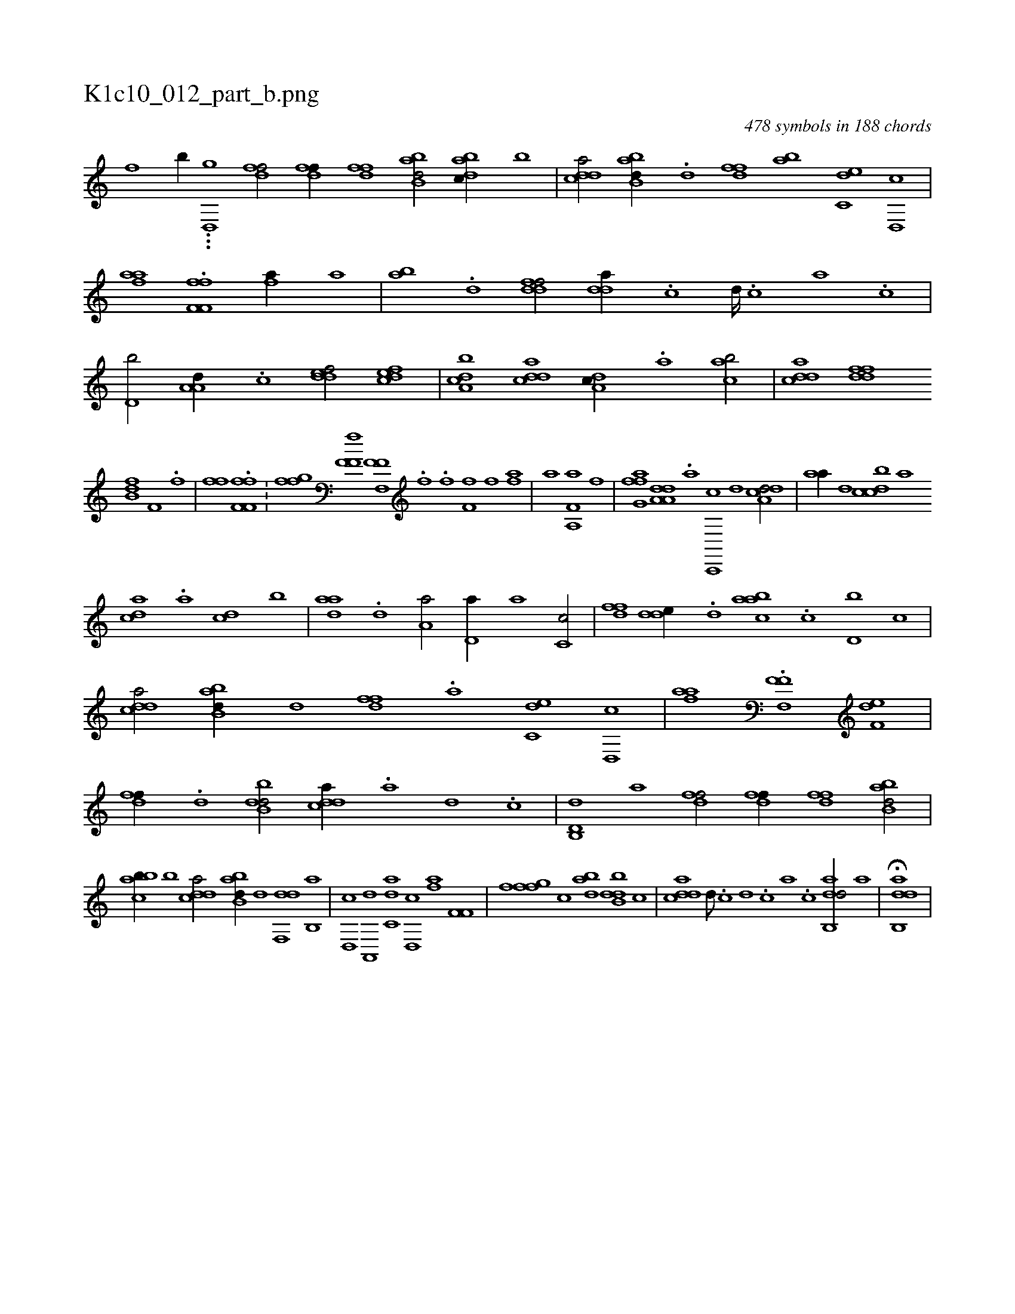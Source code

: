 X:1
%
%%titleleft true
%%tabaddflags 0
%%tabrhstyle grid
%
T:K1c10_012_part_b.png
C:478 symbols in 188 chords
L:1/1
K:italiantab
%
[,,,f] [,,,,,,b//] ...[,#y,d,,g] [,dff/] [,dff//] [,dff] [abb,d/] [dabc//] [,,b] |\
	[cdda/] [abb,d//] .[,,d] [,dff] [ab] [c,de] [d,,c] |\
	[fhaa] .[h] [if,f,i] [,,,h] [h,ff] [fhia//] [,a] |\
	[,ba] .[d] [ddff/] [,dda//] .[c] [d////] .[c] [a] .[c] |\
	[d,b/] [,a,a,d//] .[,,,c] [,ddef/] [,dfec] |\
	[a,bcd] [cdda] [da,c//] .[,a] [acb/] |\
	[cdda] [ddff] 
%
[fb,d] [,if,h//] .[f] |\
	[h,ff] .[,i] [if,f,i] [,,,h] [,,ff] .[h] [h,i/] |\
	[,fgh] [f] [hff,h] [,if,h] |\
	[,if,h] [,if,h] [,hf,,h//] .[,f] [,h///] .[,f] [,h] .[,i] |\
	[ff,h//] [h] [i] .[f] [hi,,h/] [fha] |\
	[,,,a] [,a,,h] [f,a] [h,i,,h//] [,,,f] |\
	[ffg,a] [,h] [da,a,d] .[a] [c,,,c] [,,d] [a,dcd/] |\
	[,,aa//] [,d] [,dbcc] [,,,a] 
%
[,,dca] .[,a] [,cd] [,,b] |\
	[,daa] .[,,d] [,a,a/] [,d,a//] [,,,a] [,c,c/] |\
	[,dff] [,dde//] .[,d] [aabc] .[c] [d,b] [,c] |\
	[cdda/] [abb,d//] [,,d] [,dff] .[a] [c,de] [d,,c] |\
	[fhaa] .[h] [if,f,i] [,,,h] [hf,,h/] [f,de] |\
	[,dff//] .[d] [dbb,d/] [cdda//] .[a] [d] .[c] |\
	[d,b,,d] [,,,a] [,dff/] [,dff//] [,dff] [abb,d/] |
%
[cabb//] [,,b] [cdda/] [abb,d//] [,,d] [,df,,d] [,b,,a] |\
	[,d,,c] [a,,,d] [c,da] [d,,c] [fha] [h,i] [if,f,i/] |\
	[h,,,h//] [,,,f] [,,,h] [ffg] [,,,c] [dab] [dbb,d] [,,,c] |\
	[cdda] [d///] .[c] [d] .[c] [a] .[c] [dab,,d/] [,,,a] |\
	H[dab,,d] |
% number of items: 478


